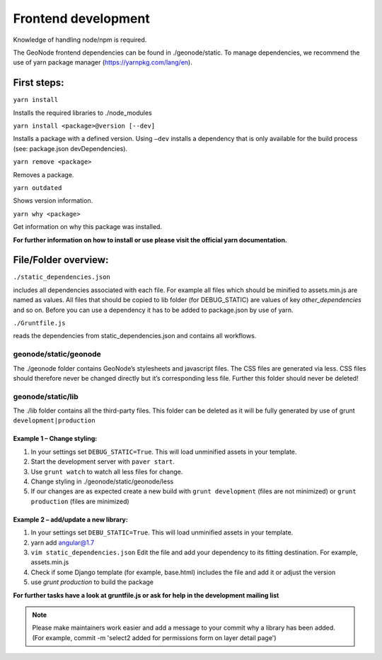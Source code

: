 Frontend development
====================


Knowledge of handling node/npm is required.

The GeoNode frontend dependencies can be found in ./geonode/static. To
manage dependencies, we recommend the use of yarn package manager (https://yarnpkg.com/lang/en).


First steps:
------------

``yarn install``

Installs the required libraries to ./node_modules

``yarn install <package>@version [--dev]``

Installs a package with a defined version. Using ``–dev`` installs a
dependency that is only available for the build process (see: package.json devDependencies).

``yarn remove <package>``

Removes a package.

``yarn outdated``

Shows version information.

``yarn why <package>``

Get information on why this package was installed.

**For further information on how to install or use please visit the official yarn documentation.**

File/Folder overview:
---------------------

``./static_dependencies.json``

includes all dependencies associated with each
file. For example all files which should be minified to assets.min.js are named as values.
All files that should be copied to lib folder (for DEBUG_STATIC) are values of key `other_dependencies` and so on. Before you can use a dependency it has to be added to package.json by use of yarn.

``./Gruntfile.js``

reads the dependencies from static_dependencies.json
and contains all workflows.

geonode/static/geonode
~~~~~~~~~~~~~~~~~~~~~~

The ./geonode folder contains GeoNode’s stylesheets and javascript
files. The CSS files are generated via less. CSS files should therefore
never be changed directly but it’s corresponding less file. Further this folder
should never be deleted!

geonode/static/lib
~~~~~~~~~~~~~~~~~~

The ./lib folder contains all the third-party files.
This folder can be deleted as it will be
fully generated by use of grunt ``development|production``


Example 1 – Change styling:
^^^^^^^^^^^^^^^^^^^^^^^^^^^

1. In your settings set ``DEBUG_STATIC=True``. This will load unminified assets in your template.
2. Start the development server with ``paver start``.
3. Use ``grunt watch`` to watch all less files for change.
4. Change styling in ./geonode/static/geonode/less
5. If our changes are as expected create a new build with
   ``grunt development`` (files are not minimized) or
   ``grunt production`` (files are minimized)

Example 2 – add/update a new library:
^^^^^^^^^^^^^^^^^^^^^^^^^^^^^^^^^^^^^

1. In your settings set ``DEBU_STATIC=True``. This will load unminified assets in your template.
2. yarn add angular@1.7
3. ``vim static_dependencies.json`` Edit the file and add your dependency to its fitting
   destination. For example, assets.min.js
4. Check if some Django template (for example, base.html) includes the file and add it or adjust the version
5. use `grunt production` to build the package

**For further tasks have a look at gruntfile.js or ask for help in the development mailing list**

.. note:: Please make maintainers work easier and add a message to your commit why a library has been added. (For example, commit -m 'select2 added for permissions form on layer detail page')
